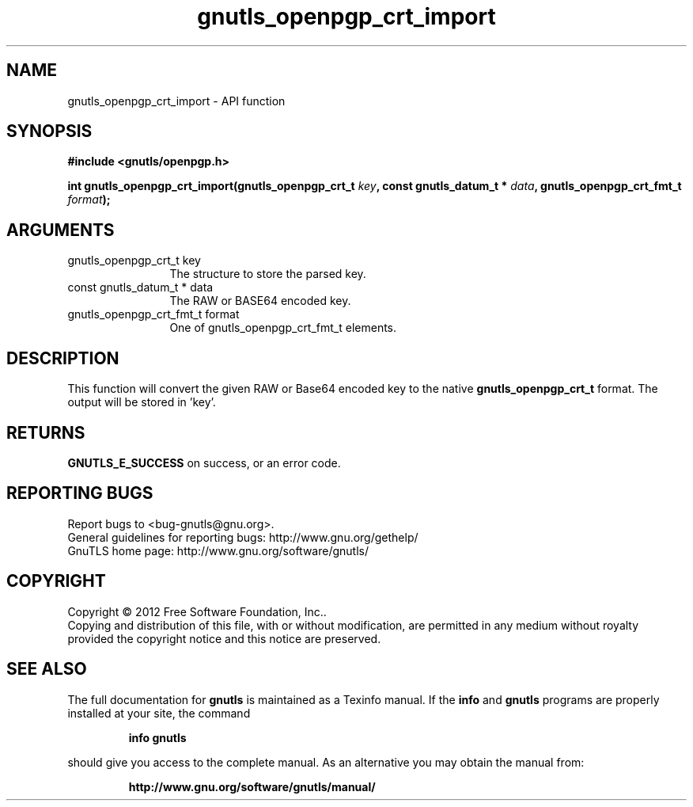 .\" DO NOT MODIFY THIS FILE!  It was generated by gdoc.
.TH "gnutls_openpgp_crt_import" 3 "3.1.6" "gnutls" "gnutls"
.SH NAME
gnutls_openpgp_crt_import \- API function
.SH SYNOPSIS
.B #include <gnutls/openpgp.h>
.sp
.BI "int gnutls_openpgp_crt_import(gnutls_openpgp_crt_t " key ", const gnutls_datum_t * " data ", gnutls_openpgp_crt_fmt_t " format ");"
.SH ARGUMENTS
.IP "gnutls_openpgp_crt_t key" 12
The structure to store the parsed key.
.IP "const gnutls_datum_t * data" 12
The RAW or BASE64 encoded key.
.IP "gnutls_openpgp_crt_fmt_t format" 12
One of gnutls_openpgp_crt_fmt_t elements.
.SH "DESCRIPTION"
This function will convert the given RAW or Base64 encoded key to
the native \fBgnutls_openpgp_crt_t\fP format. The output will be stored
in 'key'.
.SH "RETURNS"
\fBGNUTLS_E_SUCCESS\fP on success, or an error code.
.SH "REPORTING BUGS"
Report bugs to <bug-gnutls@gnu.org>.
.br
General guidelines for reporting bugs: http://www.gnu.org/gethelp/
.br
GnuTLS home page: http://www.gnu.org/software/gnutls/

.SH COPYRIGHT
Copyright \(co 2012 Free Software Foundation, Inc..
.br
Copying and distribution of this file, with or without modification,
are permitted in any medium without royalty provided the copyright
notice and this notice are preserved.
.SH "SEE ALSO"
The full documentation for
.B gnutls
is maintained as a Texinfo manual.  If the
.B info
and
.B gnutls
programs are properly installed at your site, the command
.IP
.B info gnutls
.PP
should give you access to the complete manual.
As an alternative you may obtain the manual from:
.IP
.B http://www.gnu.org/software/gnutls/manual/
.PP
